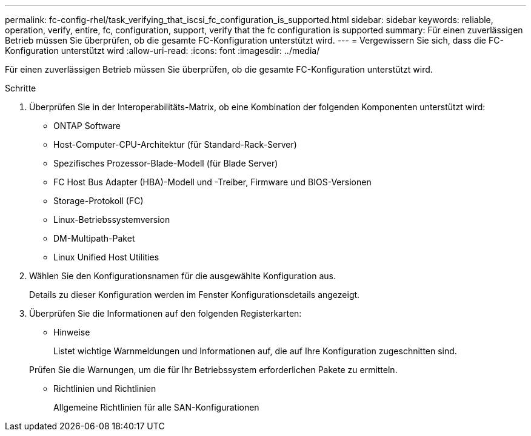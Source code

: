 ---
permalink: fc-config-rhel/task_verifying_that_iscsi_fc_configuration_is_supported.html 
sidebar: sidebar 
keywords: reliable, operation, verify, entire, fc, configuration, support, verify that the fc configuration is supported 
summary: Für einen zuverlässigen Betrieb müssen Sie überprüfen, ob die gesamte FC-Konfiguration unterstützt wird. 
---
= Vergewissern Sie sich, dass die FC-Konfiguration unterstützt wird
:allow-uri-read: 
:icons: font
:imagesdir: ../media/


[role="lead"]
Für einen zuverlässigen Betrieb müssen Sie überprüfen, ob die gesamte FC-Konfiguration unterstützt wird.

.Schritte
. Überprüfen Sie in der Interoperabilitäts-Matrix, ob eine Kombination der folgenden Komponenten unterstützt wird:
+
** ONTAP Software
** Host-Computer-CPU-Architektur (für Standard-Rack-Server)
** Spezifisches Prozessor-Blade-Modell (für Blade Server)
** FC Host Bus Adapter (HBA)-Modell und -Treiber, Firmware und BIOS-Versionen
** Storage-Protokoll (FC)
** Linux-Betriebssystemversion
** DM-Multipath-Paket
** Linux Unified Host Utilities


. Wählen Sie den Konfigurationsnamen für die ausgewählte Konfiguration aus.
+
Details zu dieser Konfiguration werden im Fenster Konfigurationsdetails angezeigt.

. Überprüfen Sie die Informationen auf den folgenden Registerkarten:
+
** Hinweise
+
Listet wichtige Warnmeldungen und Informationen auf, die auf Ihre Konfiguration zugeschnitten sind.

+
Prüfen Sie die Warnungen, um die für Ihr Betriebssystem erforderlichen Pakete zu ermitteln.

** Richtlinien und Richtlinien
+
Allgemeine Richtlinien für alle SAN-Konfigurationen




